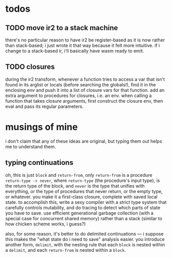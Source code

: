 * todos
** TODO move ir2 to a stack machine
   there's no particular reason to have ir2 be register-based as it is now
   rather than stack-based; i just wrote it that way because it felt more
   intuitive. if i change to a stack-based ir, i'll basically have wasm ready
   to emit.
** TODO closures
   during the ir2 transform, whenever a function tries to access a var that
   isn't found in its arglist or locals (before searching the globals!), find
   it in the enclosing env and push it into a list of closure vars for that
   function. add an extra argument to procedures for closures, i.e. an
   env. when calling a function that takes closure arguments, first construct
   the closure env, then eval and pass its regular parameters.
* musings of mine
  i don't claim that any of these ideas are original, but typing them out helps
  me to understand them.
** typing continuations
   oh, this is just ~block~ and ~return-from~, only ~return-from~ is a
   procedure ~return-type -> never~, where ~return-type~ (the procedure's input
   type), is the return type of the block, and ~never~ is the type that unifies
   with everything, or the type of procedures that never return, or the empty
   type, or whatever. you make it a first-class closure, complete with saved
   local state. to accomplish this, write a sexy compiler with a strict type
   system that carefully controls mutability, and do tracing to detect which
   parts of state you have to save. use efficient generational garbage
   collection (with a special case for concurrent shared memory) rather than a
   stack (similar to how chicken scheme works, i guess?)

   also, for some reason, it's better to do delimited continuations --- i
   suppose this makes the "what state do i need to save" analysis easier. you
   introduce another form, ~delimit~, with the nesting rule that each ~block~
   is nested within a ~delimit~, and each ~return-from~ is nested within a
   ~block~.
